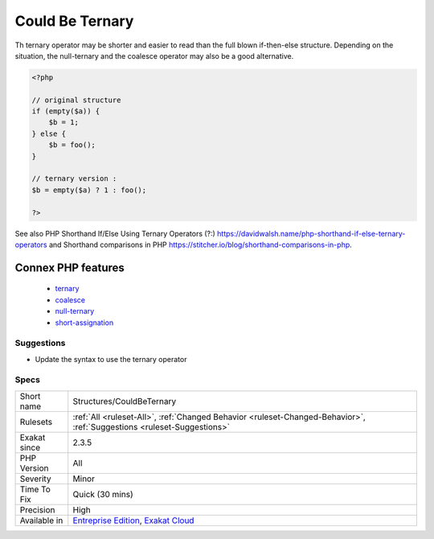 .. _structures-couldbeternary:

.. _could-be-ternary:

Could Be Ternary
++++++++++++++++

.. meta\:\:
	:description:
		Could Be Ternary: This control structure may be replaced by a ternary operator.
	:twitter:card: summary_large_image
	:twitter:site: @exakat
	:twitter:title: Could Be Ternary
	:twitter:description: Could Be Ternary: This control structure may be replaced by a ternary operator
	:twitter:creator: @exakat
	:twitter:image:src: https://www.exakat.io/wp-content/uploads/2020/06/logo-exakat.png
	:og:image: https://www.exakat.io/wp-content/uploads/2020/06/logo-exakat.png
	:og:title: Could Be Ternary
	:og:type: article
	:og:description: This control structure may be replaced by a ternary operator
	:og:url: https://php-tips.readthedocs.io/en/latest/tips/Structures/CouldBeTernary.html
	:og:locale: en
  This control structure may be replaced by a ternary operator. 

Th ternary operator may be shorter and easier to read than the full blown if-then-else structure. 
Depending on the situation, the null-ternary and the coalesce operator may also be a good alternative.

.. code-block:: php
   
   <?php
   
   // original structure
   if (empty($a)) {
       $b = 1;
   } else {
       $b = foo();
   }
   
   // ternary version : 
   $b = empty($a) ? 1 : foo();
   
   ?>

See also PHP Shorthand If/Else Using Ternary Operators (?:) `<https://davidwalsh.name/php-shorthand-if-else-ternary-operators>`_ and Shorthand comparisons in PHP `<https://stitcher.io/blog/shorthand-comparisons-in-php>`_.

Connex PHP features
-------------------

  + `ternary <https://php-dictionary.readthedocs.io/en/latest/dictionary/ternary.ini.html>`_
  + `coalesce <https://php-dictionary.readthedocs.io/en/latest/dictionary/coalesce.ini.html>`_
  + `null-ternary <https://php-dictionary.readthedocs.io/en/latest/dictionary/null-ternary.ini.html>`_
  + `short-assignation <https://php-dictionary.readthedocs.io/en/latest/dictionary/short-assignation.ini.html>`_


Suggestions
___________

* Update the syntax to use the ternary operator




Specs
_____

+--------------+-------------------------------------------------------------------------------------------------------------------------+
| Short name   | Structures/CouldBeTernary                                                                                               |
+--------------+-------------------------------------------------------------------------------------------------------------------------+
| Rulesets     | :ref:`All <ruleset-All>`, :ref:`Changed Behavior <ruleset-Changed-Behavior>`, :ref:`Suggestions <ruleset-Suggestions>`  |
+--------------+-------------------------------------------------------------------------------------------------------------------------+
| Exakat since | 2.3.5                                                                                                                   |
+--------------+-------------------------------------------------------------------------------------------------------------------------+
| PHP Version  | All                                                                                                                     |
+--------------+-------------------------------------------------------------------------------------------------------------------------+
| Severity     | Minor                                                                                                                   |
+--------------+-------------------------------------------------------------------------------------------------------------------------+
| Time To Fix  | Quick (30 mins)                                                                                                         |
+--------------+-------------------------------------------------------------------------------------------------------------------------+
| Precision    | High                                                                                                                    |
+--------------+-------------------------------------------------------------------------------------------------------------------------+
| Available in | `Entreprise Edition <https://www.exakat.io/entreprise-edition>`_, `Exakat Cloud <https://www.exakat.io/exakat-cloud/>`_ |
+--------------+-------------------------------------------------------------------------------------------------------------------------+


